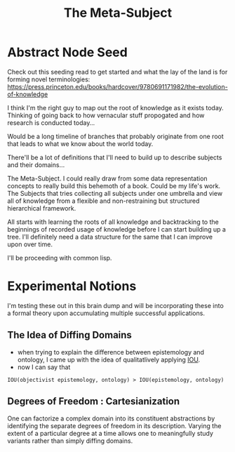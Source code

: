 :PROPERTIES:
:ID:       825d36cc-4e03-48e5-bca8-0845e51090af
:END:
#+title: The Meta-Subject
#+filetags: :meta:

* Abstract Node Seed
Check out this seeding read to get started and what the lay of the land is for forming novel terminologies: https://press.princeton.edu/books/hardcover/9780691171982/the-evolution-of-knowledge

I think I'm the right guy to map out the root of knowledge as it exists today. Thinking of going back to how vernacular stuff propogated and how research is conducted today...

Would be a long timeline of branches that probably originate from one root that leads to what we know about the world today.

There'll be a lot of definitions that I'll need to build up to describe subjects and their domains...

The Meta-Subject. I could really draw from some data representation concepts to really build this behemoth of a book. Could be my life's work.
The Subjects that tries collecting all subjects under one umbrella and view all of knowledge from a flexible and non-restraining but structured hierarchical framework.

All starts with learning the roots of all knowledge and backtracking to the beginnings of recorded usage of knowledge before I can start building up a tree.
I'll definitely need a data structure for the same that I can improve upon over time.

I'll be proceeding with common lisp.

* Experimental Notions
I'm testing these out in this brain dump and will be incorporating these into a formal theory upon accumulating multiple successful applications.
** The Idea of Diffing Domains
:PROPERTIES:
:ID:       b68a599a-b800-47c9-b299-a9535d23daf5
:END:
 - when trying to explain the difference between epistemology and ontology, I came up with the idea of qualitatlively applying [[id:e6c6918c-25bd-47f4-830a-4221452885e8][IOU]].
 - now I can say that
#+begin_src 
IOU(objectivist epistemology, ontology) > IOU(epistemology, ontology)
#+end_src

** Degrees of Freedom : Cartesianization
:PROPERTIES:
:ID:       d0d75b64-13e5-4b50-8833-a2b6a47cdf19
:END:
One can factorize a complex domain into its constituent abstractions by identifying the separate degrees of freedom in its description. Varying the extent of a particular degree at a time allows one to meaningfully study variants rather than simply diffing domains.
